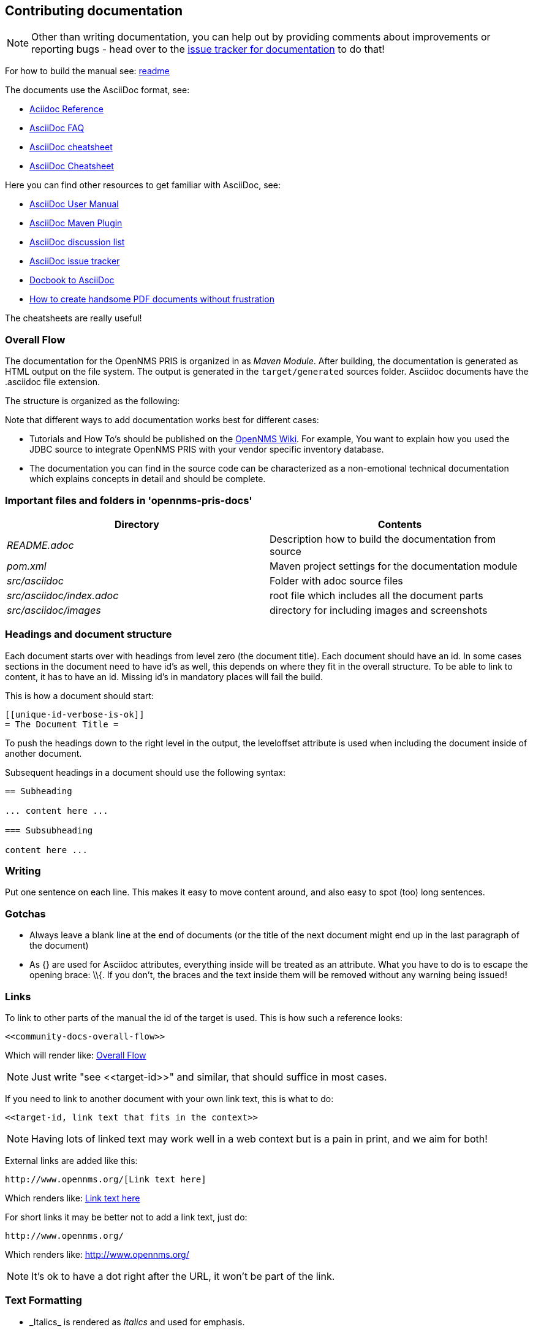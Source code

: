 [[community-docs]]
== Contributing documentation

NOTE: Other than writing documentation, you can help out by providing comments about improvements or reporting bugs - head over to the http://issues.opennms.org/browse/PRIS/component/11369[issue tracker for documentation] to do that!

For how to build the manual see:
https://github.com/OpenNMS/opennms-provisioning-integration-server/blob/master/README.adoc[readme]

The documents use the AsciiDoc format, see:

* http://www.methods.co.nz/asciidoc/[Aciidoc Reference]
* http://www.methods.co.nz/asciidoc/faq.html[AsciiDoc FAQ]
* http://powerman.name/doc/asciidoc[AsciiDoc cheatsheet]
* http://xpt.sourceforge.net/techdocs/nix/tool/asciidoc-syn/ascs01-AsciiDocMarkupSyntaxQuickSummary/single/[AsciiDoc Cheatsheet]

Here you can find other resources to get familiar with AsciiDoc, see:

* http://asciidoctor.org/docs/user-manual[AsciiDoc User Manual]
* http://asciidoctor.org/docs/install-and-use-asciidoctor-maven-plugin/[AsciiDoc Maven Plugin]
* https://groups.google.com/forum/?fromgroups#!forum/asciidoc[AsciiDoc discussion list]
* http://code.google.com/p/asciidoc/issues/list[AsciiDoc issue tracker]
* https://github.com/oreillymedia/docbook2asciidoc[Docbook to AsciiDoc]
* http://blog.rainwebs.net/2010/02/25/how-to-create-handsome-pdf-documents-without-frustration/[How to create handsome PDF documents without frustration]

The cheatsheets are really useful!

[[community-docs-overall-flow]]
=== Overall Flow

The documentation for the OpenNMS PRIS is organized in as _Maven Module_.
After building, the documentation is generated as HTML output on the file system.
The output is generated in the `target/generated` sources folder.
Asciidoc documents have the +.asciidoc+ file extension.

The structure is organized as the following:

Note that different ways to add documentation works best for different cases:

* Tutorials and How To's should be published on the http://wiki.opennms.org[OpenNMS Wiki].
For example, You want to explain how you used the JDBC source to integrate OpenNMS PRIS with your vendor specific inventory database.

* The documentation you can find in the source code can be characterized as a non-emotional technical documentation which explains concepts in detail and should be complete.

[[docs-important-files-and-folders]]
=== Important files and folders in 'opennms-pris-docs'

[options="header", cols="e,d"]
|========================
| Directory               | Contents
| README.adoc             | Description how to build the documentation from source
| pom.xml                 | Maven project settings for the documentation module
| src/asciidoc            | Folder with adoc source files
| src/asciidoc/index.adoc | root file which includes all the document parts
| src/asciidoc/images     | directory for including images and screenshots
|========================

[[headings-doc-structure]]
=== Headings and document structure

Each document starts over with headings from level zero (the document title).
Each document should have an id.
In some cases sections in the document need to have id's as well, this depends on where they fit in the overall structure.
To be able to link to content, it has to have an id. Missing id's in mandatory places will fail the build.

This is how a document should start:

[source]
----
[[unique-id-verbose-is-ok]]
= The Document Title =
----

To push the headings down to the right level in the output, the +leveloffset+
attribute is used when including the document inside of another document.

Subsequent headings in a document should use the following syntax:

[source]
----
== Subheading

... content here ...

=== Subsubheading

content here ...

----

=== Writing

Put one sentence on each line.
This makes it easy to move content around, and also easy to spot (too) long sentences.

=== Gotchas

* Always leave a blank line at the end of documents
  (or the title of the next document might end up in the last
  paragraph of the document)
* As +{}+ are used for Asciidoc attributes, everything inside will be treated as an attribute.
  What you have to do is to escape the opening brace: +\\{+.
  If you don't, the braces and the text inside them will be removed without any warning being issued!

=== Links

To link to other parts of the manual the id of the target is used.
This is how such a reference looks:

[source]
----
<<community-docs-overall-flow>>
----

Which will render like: <<community-docs-overall-flow>>

[NOTE]
Just write "see \<<target-id>>" and similar, that should suffice in most cases.

If you need to link to another document with your own link text, this is what to do:

[source]
----
<<target-id, link text that fits in the context>>
----

NOTE: Having lots of linked text may work well in a web context but is a pain in print, and we aim for both!

External links are added like this:

[source]
----
http://www.opennms.org/[Link text here]
----

Which renders like: http://www.opennms.org/[Link text here]

For short links it may be better not to add a link text, just do:

[source]
----
http://www.opennms.org/
----

Which renders like: http://www.opennms.org/

NOTE: It's ok to have a dot right after the URL, it won't be part of the link.

=== Text Formatting

* \_Italics_ is rendered as _Italics_ and used for emphasis.
* \*Bold* is rendered as *Bold* and used sparingly, for strong emphasis only.
* \+methodName()+ is rendered as +methodName()+ and is used for literals as well
  (note: the content between the `+` signs _will_ be parsed).
* \`command` is rendered as `command` (typically used for command-line)
  (note: the content between the +`+ signs _will not_ be parsed).
* Mono\+\+space\++d is rendered as Mono++space++d and is used for monospaced letters.
* \'my/path/' is rendered as 'my/path/' (used for file names and paths).
* \\``Double quoted'' (that is two grave accents to the left and two acute accents to the right) renders as ``Double quoted''.
* \`Single quoted' (that is a single grave accent to the left and a single acute accent to the right) renders as `Single quoted'.

=== Admonitions

These are very useful and should be used where appropriate.
Choose from the following (write all caps and no, we can't easily add new ones):

NOTE: Note.

TIP: Tip.

IMPORTANT: Important

CAUTION: Caution

WARNING: Warning

Here's how it's done:

[source]
----
NOTE: Note.
----

A multiline variation:

[source]
----
[TIP]
Tiptext.
Line 2.
----

Which is rendered as:

[TIP]
Tiptext.
Line 2.

=== Images

IMPORTANT: _All images in the entire manual share the same namespace._
  You know how to handle that.

==== Images Files

To include an image file, make sure it resides in the 'images/' directory relative to the document you're including it from. Then go:

[source]
----
image::images/opennms-logo.png[]
----

Which is rendered as:

image::images/opennms-logo.png[]

[source]
----
.example.odp
image::images/example.png[example.odp]
----

Which is rendered as:

.example.odp
image::images/example.png[example.odp]

==== Static Graphviz/DOT

We use the Graphviz/DOT language to describe graphs.
For documentation see http://graphviz.org/.

This is how to include a simple example graph:


The optional second argument given to the dot filter defines the style to use:

* when not defined: Default styling for nodespace examples.
* +neoviz+: Nodespace view generated by Neoviz.
* +meta+: Graphs that don't resemble db contents, but rather concepts.

CAUTION: Keywords of the DOT language have to be surrounded by double quotes when used for other purposes.
  The keywords include _node, edge, graph, digraph, subgraph,_ and _strict_.


=== Attributes

Common attributes you can use in documents:

* \{opennms-version} - rendered as "{opennms-version}"

These can substitute part of URLs that point to for example APIdocs or source code.
Note that opennms-git-tag also handles the case of snapshot/master.

Sample Asciidoc attributes which can be used:

* \{docdir} - root directory of the documents
* \{nbsp} - non-breaking space

=== Comments

There's a separate build including comments.
The comments show up with a yellow background.
This build doesn't run by default, but after a normal build, you can use `make annotated` to build it.
You can also use the resulting page to search for content, as the full manual is on a single page.

Here's how to write a comment:

[source]
----
// this is a comment
----

The comments are not visible in the normal build.
Comment blocks won't be included in the output of any build at all.
Here's a comment block:

[source]
----
////
Note that includes in here will still be processed, but not make it into the output.
That is, missing includes here will still break the build!
////
----

=== Code Snippets

==== Explicitly defined in the document

WARNING: Use this kind of code snippets as little as possible.
  They are well known to get out of sync with reality after a while.

This is how to do it:

[source,xml]
----
<service name="DNS" interval="300000" user-defined="false" status="on">
  <parameter key="retry" value="2" />
  <parameter key="timeout" value="5000" />
  <parameter key="port" value="53" />
  <parameter key="lookup" value="localhost" />
  <parameter key="fatal-response-codes" value="2,3,5" /><!-- ServFail, NXDomain, Refused -->
  <parameter key="rrd-repository" value="/opt/opennms/share/rrd/response" />
  <parameter key="rrd-base-name" value="dns" />
  <parameter key="ds-name" value="dns" />
</service>
----

If there's no suitable syntax highlighter, just omit the language: +[source]+.

Currently the following syntax highlighters are enabled:

* Bash
* Groovy
* Java
* JavaScript
* Python
* XML

For other highlighters we could add see https://code.google.com/p/google-code-prettify/.

==== Fetched from source code

Code can be automatically fetched from source files.
You need to define:

* component: the +artifactId+ of the Maven coordinates,
* source: path to the file inside the jar it's deployed to,
* classifier: +sources+ or +test-sources+ or any other classifier pointing to the artifact,
* tag: tag name to search the file for,
* the language of the code, if a corresponding syntax highlighter is available.

Note that the artifact has to be included as a Maven dependency of the Manual project so that the files can be found.

The file will be searched for lines including +START SNIPPET: {tag}+ and +END SNIPPET: {tag}+, the lines between those will go into the output.
Be aware of that the tag "abc" will match "abcd" as well.
It's a simple on/off switch, meaning that multiple occurrences will be assembled into a single code snippet in the output.
This behavior can be user to hide away assertions from code examples sourced from tests.

This is how to define a code snippet inclusion:

[source]
----
 [snippet,java]
 ----
 component=opennms-examples
 source=org/opennms/examples/JmxDocTest.java
 classifier=test-sources
 tag=getStartTime
 ----
----

This is how it renders:

[snippet,java]
----
component=opennms-examples
source=org/opennms/examples/JmxDocTest.java
classifier=test-sources
tag=getStartTime
----
